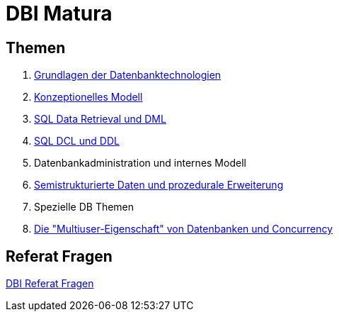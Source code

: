 = DBI Matura

== Themen

1. link:https://davidenkovic.github.io/dbi-matura/pool-1.html[Grundlagen der Datenbanktechnologien]
2. link:https://davidenkovic.github.io/dbi-matura/pool-2.html[Konzeptionelles Modell]
3. link:https://davidenkovic.github.io/dbi-matura/pool-3.html[SQL Data Retrieval und DML]
4. link:https://davidenkovic.github.io/dbi-matura/pool-4.html[SQL DCL und DDL]
5. Datenbankadministration und internes Modell
6. link:https://davidenkovic.github.io/dbi-matura/pool-6/.html[Semistrukturierte Daten und prozedurale Erweiterung]
7. Spezielle DB Themen
8. link:https://davidenkovic.github.io/dbi-matura/pool-8/.html[Die "Multiuser-Eigenschaft" von Datenbanken und Concurrency]

== Referat Fragen

link:https://davidenkovic.github.io/dbi-matura/dbi-fragen.html[DBI Referat Fragen]

